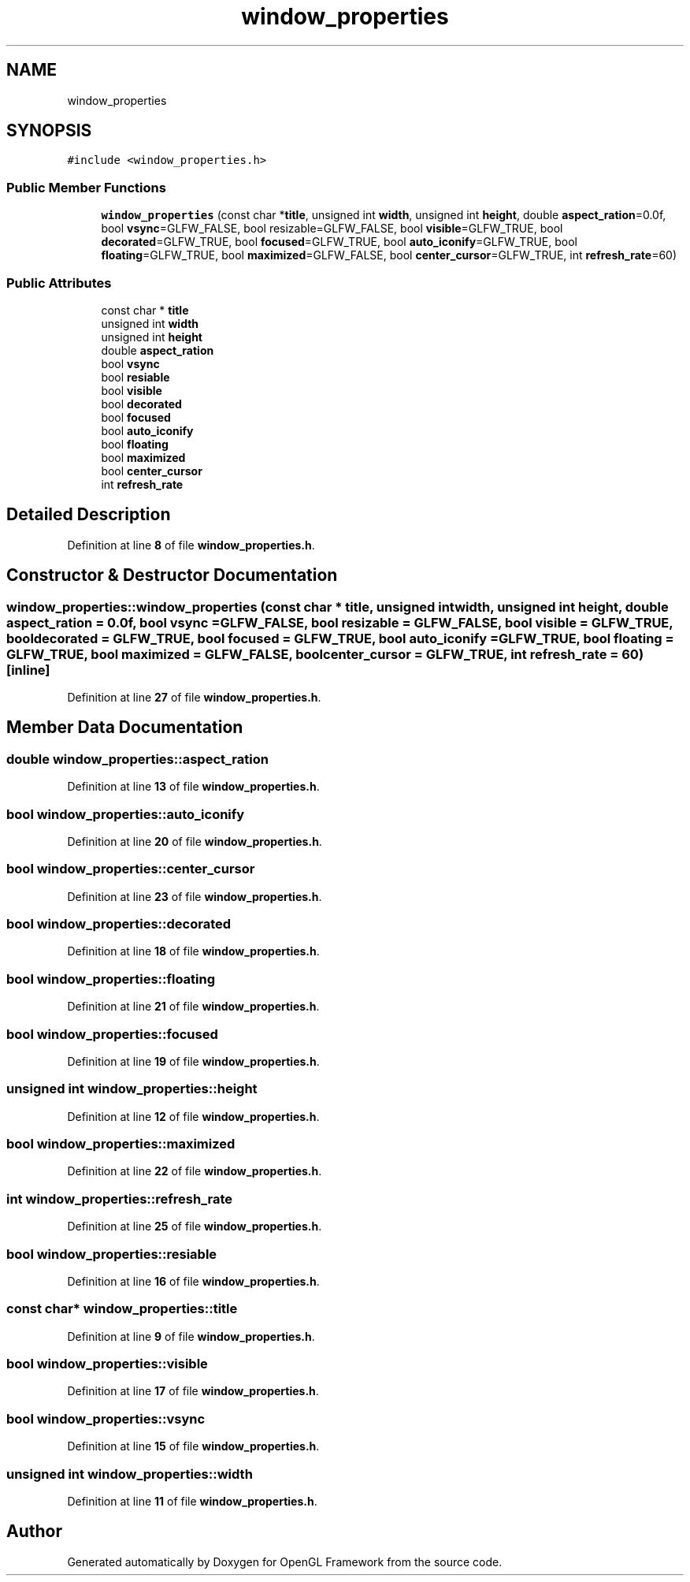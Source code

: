 .TH "window_properties" 3 "Sun Apr 9 2023" "OpenGL Framework" \" -*- nroff -*-
.ad l
.nh
.SH NAME
window_properties
.SH SYNOPSIS
.br
.PP
.PP
\fC#include <window_properties\&.h>\fP
.SS "Public Member Functions"

.in +1c
.ti -1c
.RI "\fBwindow_properties\fP (const char *\fBtitle\fP, unsigned int \fBwidth\fP, unsigned int \fBheight\fP, double \fBaspect_ration\fP=0\&.0f, bool \fBvsync\fP=GLFW_FALSE, bool resizable=GLFW_FALSE, bool \fBvisible\fP=GLFW_TRUE, bool \fBdecorated\fP=GLFW_TRUE, bool \fBfocused\fP=GLFW_TRUE, bool \fBauto_iconify\fP=GLFW_TRUE, bool \fBfloating\fP=GLFW_TRUE, bool \fBmaximized\fP=GLFW_FALSE, bool \fBcenter_cursor\fP=GLFW_TRUE, int \fBrefresh_rate\fP=60)"
.br
.in -1c
.SS "Public Attributes"

.in +1c
.ti -1c
.RI "const char * \fBtitle\fP"
.br
.ti -1c
.RI "unsigned int \fBwidth\fP"
.br
.ti -1c
.RI "unsigned int \fBheight\fP"
.br
.ti -1c
.RI "double \fBaspect_ration\fP"
.br
.ti -1c
.RI "bool \fBvsync\fP"
.br
.ti -1c
.RI "bool \fBresiable\fP"
.br
.ti -1c
.RI "bool \fBvisible\fP"
.br
.ti -1c
.RI "bool \fBdecorated\fP"
.br
.ti -1c
.RI "bool \fBfocused\fP"
.br
.ti -1c
.RI "bool \fBauto_iconify\fP"
.br
.ti -1c
.RI "bool \fBfloating\fP"
.br
.ti -1c
.RI "bool \fBmaximized\fP"
.br
.ti -1c
.RI "bool \fBcenter_cursor\fP"
.br
.ti -1c
.RI "int \fBrefresh_rate\fP"
.br
.in -1c
.SH "Detailed Description"
.PP 
Definition at line \fB8\fP of file \fBwindow_properties\&.h\fP\&.
.SH "Constructor & Destructor Documentation"
.PP 
.SS "window_properties::window_properties (const char * title, unsigned int width, unsigned int height, double aspect_ration = \fC0\&.0f\fP, bool vsync = \fCGLFW_FALSE\fP, bool resizable = \fCGLFW_FALSE\fP, bool visible = \fCGLFW_TRUE\fP, bool decorated = \fCGLFW_TRUE\fP, bool focused = \fCGLFW_TRUE\fP, bool auto_iconify = \fCGLFW_TRUE\fP, bool floating = \fCGLFW_TRUE\fP, bool maximized = \fCGLFW_FALSE\fP, bool center_cursor = \fCGLFW_TRUE\fP, int refresh_rate = \fC60\fP)\fC [inline]\fP"

.PP
Definition at line \fB27\fP of file \fBwindow_properties\&.h\fP\&.
.SH "Member Data Documentation"
.PP 
.SS "double window_properties::aspect_ration"

.PP
Definition at line \fB13\fP of file \fBwindow_properties\&.h\fP\&.
.SS "bool window_properties::auto_iconify"

.PP
Definition at line \fB20\fP of file \fBwindow_properties\&.h\fP\&.
.SS "bool window_properties::center_cursor"

.PP
Definition at line \fB23\fP of file \fBwindow_properties\&.h\fP\&.
.SS "bool window_properties::decorated"

.PP
Definition at line \fB18\fP of file \fBwindow_properties\&.h\fP\&.
.SS "bool window_properties::floating"

.PP
Definition at line \fB21\fP of file \fBwindow_properties\&.h\fP\&.
.SS "bool window_properties::focused"

.PP
Definition at line \fB19\fP of file \fBwindow_properties\&.h\fP\&.
.SS "unsigned int window_properties::height"

.PP
Definition at line \fB12\fP of file \fBwindow_properties\&.h\fP\&.
.SS "bool window_properties::maximized"

.PP
Definition at line \fB22\fP of file \fBwindow_properties\&.h\fP\&.
.SS "int window_properties::refresh_rate"

.PP
Definition at line \fB25\fP of file \fBwindow_properties\&.h\fP\&.
.SS "bool window_properties::resiable"

.PP
Definition at line \fB16\fP of file \fBwindow_properties\&.h\fP\&.
.SS "const char* window_properties::title"

.PP
Definition at line \fB9\fP of file \fBwindow_properties\&.h\fP\&.
.SS "bool window_properties::visible"

.PP
Definition at line \fB17\fP of file \fBwindow_properties\&.h\fP\&.
.SS "bool window_properties::vsync"

.PP
Definition at line \fB15\fP of file \fBwindow_properties\&.h\fP\&.
.SS "unsigned int window_properties::width"

.PP
Definition at line \fB11\fP of file \fBwindow_properties\&.h\fP\&.

.SH "Author"
.PP 
Generated automatically by Doxygen for OpenGL Framework from the source code\&.
